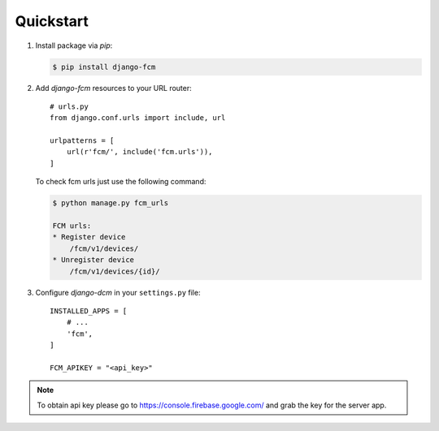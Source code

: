 Quickstart
==========

#. Install package via `pip`:

   .. code-block:: bash

      $ pip install django-fcm

#. Add `django-fcm` resources to your URL router::

      # urls.py
      from django.conf.urls import include, url

      urlpatterns = [
          url(r'fcm/', include('fcm.urls')),
      ]


   To check fcm urls just use the following command:

   .. code-block:: bash

        $ python manage.py fcm_urls

        FCM urls:
        * Register device
            /fcm/v1/devices/
        * Unregister device
            /fcm/v1/devices/{id}/


#. Configure `django-dcm` in your ``settings.py`` file::

      INSTALLED_APPS = [
          # ...
          'fcm',
      ]

      FCM_APIKEY = "<api_key>"

.. note:: To obtain api key please go to https://console.firebase.google.com/ and grab the key for the server app.
